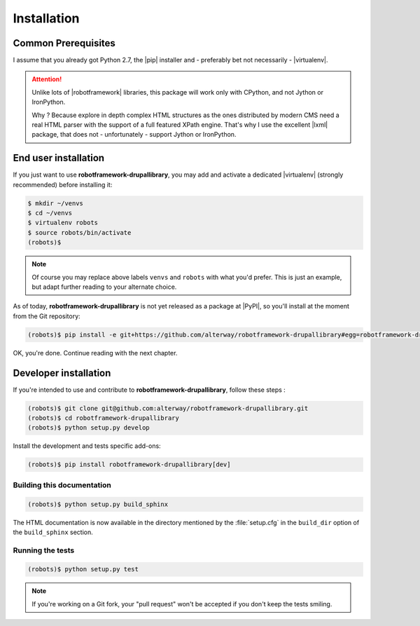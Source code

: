 .. _installation:

============
Installation
============

Common Prerequisites
====================

I assume that you already got Python 2.7, the |pip| installer and - preferably
bet not necessarily - |virtualenv|.

.. attention::

   Unlike lots of |robotframework| libraries, this package will work only with
   CPython, and not Jython or IronPython.

   Why ? Because explore in depth complex HTML structures as the ones
   distributed by modern CMS need a real HTML parser with the support of a
   full featured XPath engine. That's why I use the excellent |lxml| package,
   that does not - unfortunately - support Jython or IronPython.

End user installation
=====================

If you just want to use **robotframework-drupallibrary**, you may add and
activate a dedicated |virtualenv| (strongly recommended) before installing it:

.. code-block:: console

   $ mkdir ~/venvs
   $ cd ~/venvs
   $ virtualenv robots
   $ source robots/bin/activate
   (robots)$

.. note::

   Of course you may replace above labels ``venvs`` and ``robots`` with what
   you'd prefer. This is just an example, but adapt further reading to your
   alternate choice.

As of today, **robotframework-drupallibrary** is not yet released as a package
at |PyPI|, so you'll install at the moment from the Git repository:

.. code-block:: console

   (robots)$ pip install -e git+https://github.com/alterway/robotframework-drupallibrary#egg=robotframework-drupallibrary

OK, you're done. Continue reading with the next chapter.

.. _developer_installation:

Developer installation
======================

If you're intended to use and contribute to **robotframework-drupallibrary**,
follow these steps :

.. code-block:: console

   (robots)$ git clone git@github.com:alterway/robotframework-drupallibrary.git
   (robots)$ cd robotframework-drupallibrary
   (robots)$ python setup.py develop

Install the development and tests specific add-ons:

.. code-block:: console

   (robots)$ pip install robotframework-drupallibrary[dev]

Building this documentation
---------------------------

.. code-block:: console

   (robots)$ python setup.py build_sphinx

The HTML documentation is now available in the directory mentioned by the
:file:`setup.cfg` in the ``build_dir`` option of the ``build_sphinx`` section.

Running the tests
-----------------

.. code-block:: console

   (robots)$ python setup.py test

.. note::

   If you're working on a Git fork, your "pull request" won't be accepted if
   you don't keep the tests smiling.
